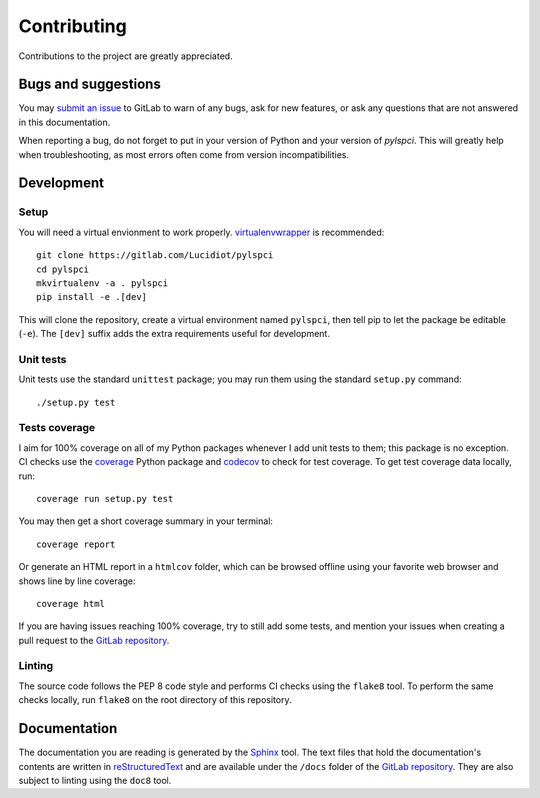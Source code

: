 Contributing
============

Contributions to the project are greatly appreciated.

Bugs and suggestions
--------------------

You may `submit an issue`_ to GitLab to warn of any bugs, ask for new features,
or ask any questions that are not answered in this documentation.

When reporting a bug, do not forget to put in your version of Python and your
version of *pylspci*. This will greatly help when troubleshooting, as most
errors often come from version incompatibilities.

Development
-----------

Setup
^^^^^

You will need a virtual envionment to work properly. `virtualenvwrapper`_ is
recommended::

   git clone https://gitlab.com/Lucidiot/pylspci
   cd pylspci
   mkvirtualenv -a . pylspci
   pip install -e .[dev]

This will clone the repository, create a virtual environment named
``pylspci``, then tell pip to let the package be editable (``-e``).
The ``[dev]`` suffix adds the extra requirements useful for development.

Unit tests
^^^^^^^^^^

Unit tests use the standard ``unittest`` package; you may run them using the
standard ``setup.py`` command::

   ./setup.py test

Tests coverage
^^^^^^^^^^^^^^

I aim for 100% coverage on all of my Python packages whenever I add unit
tests to them; this package is no exception. CI checks use the `coverage`_
Python package and `codecov`_ to check for test coverage. To get test coverage
data locally, run::

   coverage run setup.py test

You may then get a short coverage summary in your terminal::

   coverage report

Or generate an HTML report in a ``htmlcov`` folder, which can be browsed
offline using your favorite web browser and shows line by line coverage::

   coverage html

If you are having issues reaching 100% coverage, try to still add some tests,
and mention your issues when creating a pull request to the
`GitLab repository`_.

Linting
^^^^^^^

The source code follows the PEP 8 code style and performs CI checks using the
``flake8`` tool. To perform the same checks locally, run ``flake8`` on the root
directory of this repository.

Documentation
-------------

The documentation you are reading is generated by the `Sphinx`_ tool.
The text files that hold the documentation's contents are written in
`reStructuredText`_ and are available under the ``/docs`` folder of the
`GitLab repository`_.
They are also subject to linting using the ``doc8`` tool.

.. _submit an issue: https://gitlab.com/Lucidiot/pylspci/issues/new
.. _virtualenvwrapper: https://virtualenvwrapper.readthedocs.io
.. _coverage: https://coverage.readthedocs.io/
.. _codecov: https://codecov.io/gl/Lucidiot/pylspci
.. _GitLab repository: https://gitlab.com/Lucidiot/pylspci
.. _Sphinx: http://www.sphinx-doc.org/
.. _reStructuredText: http://www.sphinx-doc.org/en/master/usage/restructuredtext/basics.html
